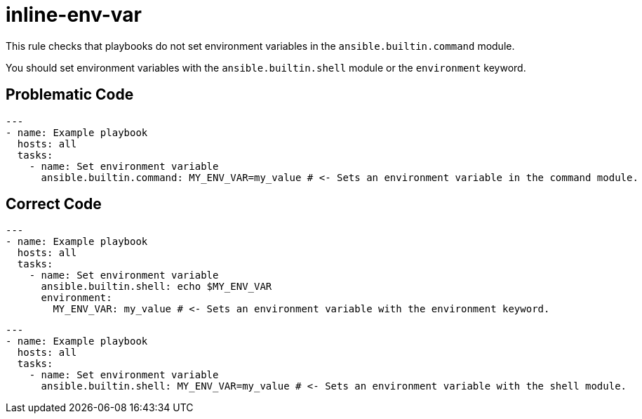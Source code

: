 = inline-env-var

This rule checks that playbooks do not set environment variables in the `ansible.builtin.command` module.

You should set environment variables with the `ansible.builtin.shell` module or the `environment` keyword.

== Problematic Code

[,yaml]
----
---
- name: Example playbook
  hosts: all
  tasks:
    - name: Set environment variable
      ansible.builtin.command: MY_ENV_VAR=my_value # <- Sets an environment variable in the command module.
----

== Correct Code

[,yaml]
----
---
- name: Example playbook
  hosts: all
  tasks:
    - name: Set environment variable
      ansible.builtin.shell: echo $MY_ENV_VAR
      environment:
        MY_ENV_VAR: my_value # <- Sets an environment variable with the environment keyword.
----

[,yaml]
----
---
- name: Example playbook
  hosts: all
  tasks:
    - name: Set environment variable
      ansible.builtin.shell: MY_ENV_VAR=my_value # <- Sets an environment variable with the shell module.
----
